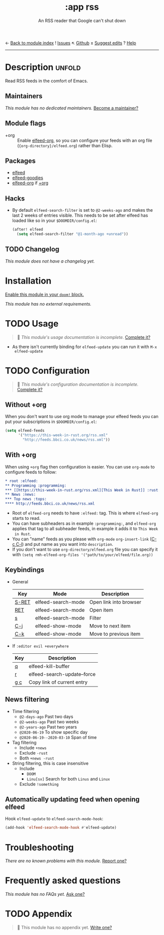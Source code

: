 ← [[doom-module-index:][Back to module index]]               ! [[doom-module-issues:::app rss][Issues]]  ↖ [[doom-repo:tree/develop/modules/app/rss/][Github]]  ± [[doom-suggest-edit:][Suggest edits]]  ? [[doom-help-modules:][Help]]
--------------------------------------------------------------------------------
#+title:    :app rss
#+subtitle: An RSS reader that Google can't shut down
#+created:  May 12, 2020
#+since:    2.0.9

* Description :unfold:
Read RSS feeds in the comfort of Emacs.

** Maintainers
/This module has no dedicated maintainers./ [[doom-contrib-maintainer:][Become a maintainer?]]

** Module flags
- +org ::
  Enable [[doom-package:][elfeed-org]], so you can configure your feeds with an org file
  (={org-directory}/elfeed.org=) rather than Elisp.

** Packages
- [[doom-package:][elfeed]]
- [[doom-package:][elfeed-goodies]]
- [[doom-package:][elfeed-org]] if [[doom-module:][+org]]

** Hacks
- By default ~elfeed-search-filter~ is set to ~@2-weeks-ago~ and makes the last
  2 weeks of entries visible. This needs to be set after elfeed has loaded like
  so in your =$DOOMDIR/config.el=:
  #+begin_src emacs-lisp
  (after! elfeed
    (setq elfeed-search-filter "@1-month-ago +unread"))
  #+end_src

** TODO Changelog
# This section will be machine generated. Don't edit it by hand.
/This module does not have a changelog yet./

* Installation
[[id:01cffea4-3329-45e2-a892-95a384ab2338][Enable this module in your ~doom!~ block.]]

/This module has no external requirements./

* TODO Usage
#+begin_quote
 🔨 /This module's usage documentation is incomplete./ [[doom-contrib-module:][Complete it?]]
#+end_quote

- As there isn't currently binding for ~elfeed-update~ you can run it with ~M-x
  elfeed-update~

* TODO Configuration
#+begin_quote
 🔨 /This module's configuration documentation is incomplete./ [[doom-contrib-module:][Complete it?]]
#+end_quote

** Without +org
When you don't want to use org mode to manage your elfeed feeds you can put your
subscriptions in =$DOOMDIR/config.el=:
#+begin_src emacs-lisp
(setq elfeed-feeds
      '("https://this-week-in-rust.org/rss.xml"
        "http://feeds.bbci.co.uk/news/rss.xml"))
#+end_src

** With +org
When using ~+org~ flag then configuration is easier. You can use ~org-mode~ to
configure feeds to follow:
#+begin_src org
,* root :elfeed:
,** Programming :programming:
,*** [[https://this-week-in-rust.org/rss.xml][This Week in Rust]] :rust:
,** News :news:
,*** Top news :tops:
,**** http://feeds.bbci.co.uk/news/rss.xml
#+end_src
- Root of ~elfeed-org~ needs to have ~:elfeed:~ tag. This is where ~elfeed-org~
  starts to read.
- You can have subheaders as in example ~:programming:~, and ~elfeed-org~
  applies that tag to all subheader feeds, in example it adds it to ~This Week
  in Rust~.
- You can "name" feeds as you please with ~org-mode~ ~org-insert-link~ ([[kbd:][C-c C-l]])
  and put name as you want into ~description~.
- If you don't want to use ~org-directory/elfeed.org~ file you can specify it
  with ~(setq rmh-elfeed-org-files '("path/to/your/elfeed/file.org))~

** Keybindings
+ General
  | Key   | Mode               | Description            |
  |-------+--------------------+------------------------|
  | [[kbd:][S-RET]] | elfeed-search-mode | Open link into browser |
  | [[kbd:][RET]]   | elfeed-search-mode | Open item              |
  | [[kbd:][s]]     | elfeed-search-mode | Filter                 |
  | [[kbd:][C-j]]   | elfeed-show-mode   | Move to next item      |
  | [[kbd:][C-k]]   | elfeed-show-mode   | Move to previous item  |

+ If ~:editor evil +everywhere~
  | Key | Description                 |
  |-----+-----------------------------|
  | [[kbd:][q]]   | elfeed-kill-buffer          |
  | [[kbd:][r]]   | elfeed-search-update--force |
  | [[kbd:][g c]] | Copy link of current entry  |

** News filtering
+ Time filtering
  + ~@2-days-ago~ Past two days
  + ~@2-weeks-ago~ Past two weeks
  + ~@2-years-ago~ Past two years
  + ~@2020-06-19~ To show specific day
  + ~@2020-06-19--2020-03-10~ Span of time
+ Tag filtering
  + Include ~+news~
  + Exclude ~-rust~
  + Both ~+news -rust~
+ String filtering, this is case insensitive
  + Include
    + ~DOOM~
    + ~Linu[sx]~ Search for both ~Linus~ and ~Linux~
  + Exclude ~!something~

** Automatically updating feed when opening elfeed
Hook ~elfeed-update~ to ~elfeed-search-mode-hook~:
#+begin_src emacs-lisp
(add-hook 'elfeed-search-mode-hook #'elfeed-update)
#+end_src

* Troubleshooting
/There are no known problems with this module./ [[doom-report:][Report one?]]

* Frequently asked questions
/This module has no FAQs yet./ [[doom-suggest-faq:][Ask one?]]

* TODO Appendix
#+begin_quote
 🔨 This module has no appendix yet. [[doom-contrib-module:][Write one?]]
#+end_quote
